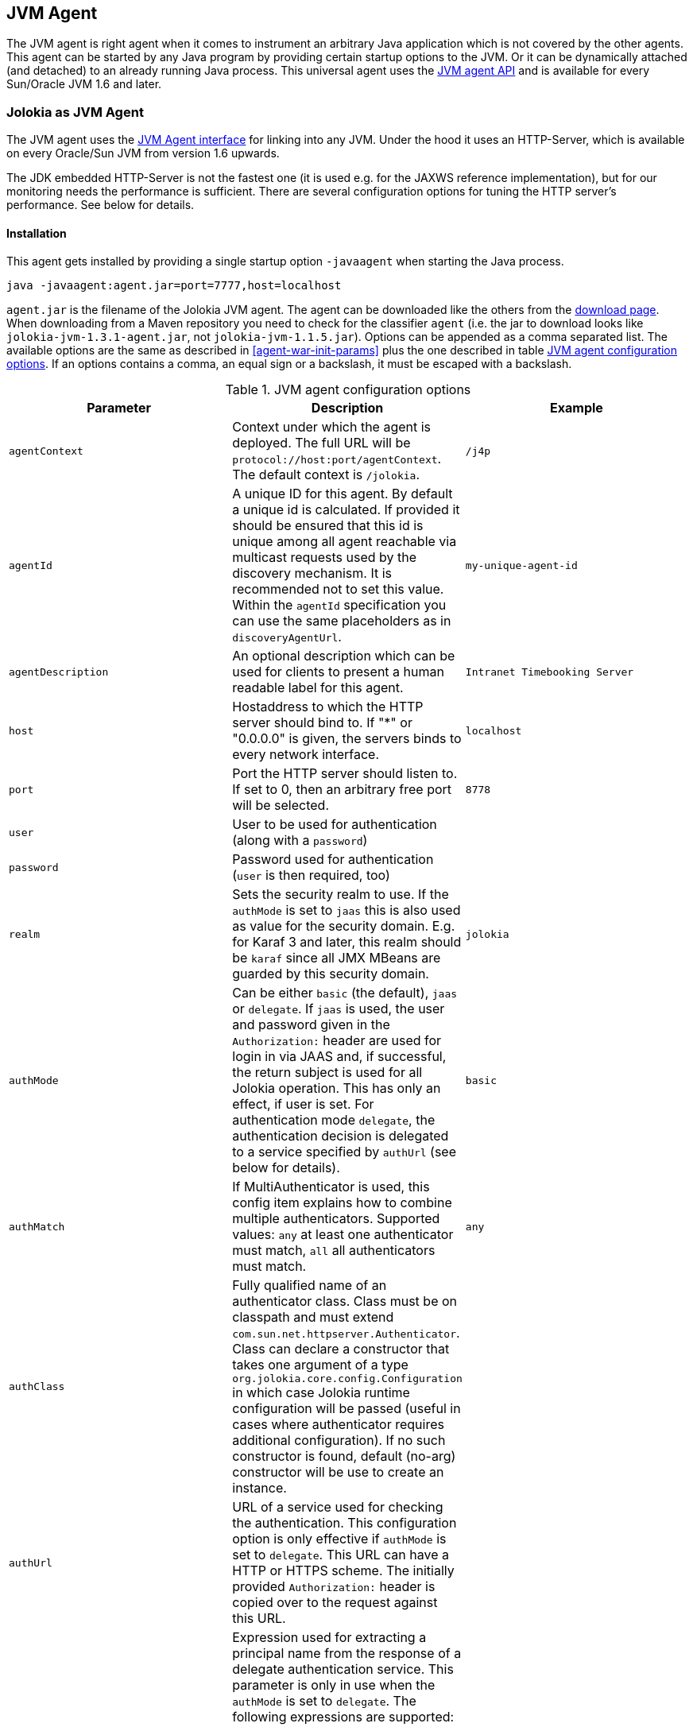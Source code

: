 ////
  Copyright 2009-2023 Roland Huss

  Licensed under the Apache License, Version 2.0 (the "License");
  you may not use this file except in compliance with the License.
  You may obtain a copy of the License at

        http://www.apache.org/licenses/LICENSE-2.0

  Unless required by applicable law or agreed to in writing, software
  distributed under the License is distributed on an "AS IS" BASIS,
  WITHOUT WARRANTIES OR CONDITIONS OF ANY KIND, either express or implied.
  See the License for the specific language governing permissions and
  limitations under the License.
////
[#agents-jvm]
== JVM Agent

The JVM agent is right agent when it comes to instrument an
arbitrary Java application which is not covered by the other
agents. This agent can be started by any Java program by
providing certain startup options to the JVM. Or it can be
dynamically attached (and detached) to an already running Java
process. This universal agent uses the
https://download.oracle.com/javase/6/docs/technotes/guides/jvmti/index.html[JVM
agent API] and is available for every Sun/Oracle JVM 1.6
and later.

[#jvm-agent]
=== Jolokia as JVM Agent

The JVM agent uses the
https://download.oracle.com/javase/6/docs/technotes/guides/jvmti/index.html[JVM
Agent interface] for linking into any JVM. Under the
hood it uses an HTTP-Server, which is available on every
Oracle/Sun JVM from version 1.6 upwards.

****
The JDK embedded HTTP-Server is not the fastest one (it is used
e.g. for the JAXWS reference implementation), but for our
monitoring needs the performance is sufficient. There are
several configuration options for tuning the HTTP server's
performance. See below for details.
****

[#jvm-agent-installation]
==== Installation

This agent gets installed by providing a single startup option
`-javaagent` when starting the Java process.

----
java -javaagent:agent.jar=port=7777,host=localhost
----

`agent.jar` is the filename of the Jolokia
JVM agent. The agent can be downloaded like the others from the https://jolokia.org/download.html[download page].
When downloading from a Maven repository you need to check for the classifier `agent` (i.e. the
jar to download looks like `jolokia-jvm-1.3.1-agent.jar`, not `jolokia-jvm-1.1.5.jar`).
Options can be appended as a comma separated
list. The available options are the same as described in
<<agent-war-init-params>> plus the one described in
table <<agent-jvm-config>>. If an options
contains a comma, an equal sign or a backslash, it must be
escaped with a backslash.

[#agent-jvm-config]
.JVM agent configuration options
|===
|Parameter|Description|Example

|`agentContext`
|Context under which the agent is deployed. The full URL
will be `protocol://host:port/agentContext`. The default context is
`/jolokia`.
|`/j4p`

|`agentId`
|A unique ID for this agent. By default a unique id is
calculated. If provided it should be ensured that this id is
unique among all agent reachable via multicast requests used
by the discovery mechanism. It is recommended not to set
this value. Within the `agentId` specification you
can use the same placeholders as in `discoveryAgentUrl`.
|`my-unique-agent-id`

|`agentDescription`
|An optional description which can be used for clients to
present a human readable label for this agent.
|`Intranet Timebooking Server`

|`host`
|Hostaddress to which the HTTP server should bind to. If "*" or "0.0.0.0" is
given, the servers binds to every network interface.
|`localhost`

|`port`
|Port the HTTP server should listen to. If set to 0, then an arbitrary free port
will be selected.
|`8778`

|`user`
|User to be used for authentication (along with a `password`)
|

|`password`
|Password used for authentication (`user` is then required, too)
|

|`realm`
|Sets the security realm to use. If the `authMode` is set to
`jaas` this is also used as value for the security domain.
E.g. for Karaf 3 and later, this realm should be `karaf` since
all JMX MBeans are guarded by this security domain.
|`jolokia`

|`authMode`
|Can be either `basic` (the default), `jaas` or `delegate`. If
`jaas` is used, the user and password given in the `Authorization:`
header are used for login in via JAAS and, if successful, the return subject is used for all Jolokia operation.
This has only an effect, if user is set. For authentication mode `delegate`, the authentication
decision is delegated to a service specified by `authUrl` (see below for details).
|`basic`

|`authMatch`
|If MultiAuthenticator is used, this config item explains how to combine multiple authenticators.
Supported values: `any` at least one authenticator must match, `all`
all authenticators must match.
|`any`

|`authClass`
|Fully qualified name of an authenticator class. Class must be on classpath and must extend
`com.sun.net.httpserver.Authenticator`. Class can declare a constructor
that takes one argument of a type `org.jolokia.core.config.Configuration` in which case
Jolokia runtime configuration will be passed (useful in cases where authenticator requires additional
configuration). If no such constructor is found, default (no-arg) constructor will be use to create an
instance.
|

|`authUrl`
|URL of a service used for checking the authentication. This configuration option is only effective if
`authMode` is set to `delegate`. This URL can have a HTTP or HTTPS scheme.
The initially provided `Authorization:` header is copied over to the request against this
URL.
|

|`authPrincipalSpec`
a|Expression used for extracting a principal name from the response of a delegate authentication service. This
parameter is only in use when the `authMode` is set to `delegate`. The
following expressions are supported:

`json:path`:: a path into a JSON response which points to the principal.
E.g. a principal spec `jason:metadata/name` will select the "name" property within the JSON
object specified by the "metadata" property. For navigate into arrays, numeric indexes can be used.
`empty:`:: Always extracts an empty (`""`) principal.
If this option is not specified, not principal is extracted.
|

|`authIgnoreCerts`
|If given, the `authMode` is set to `delegate` and the delegate URL is
as HTTPS-URL then the server certificate as well as the server's DNS name will not be verified. This useful
in order to avoid (or introduce) complex keymanagement issues, but is of course less secure. By default
certs a verified with the local keystore.
|

|`protocol`
|HTTP protocol to use. Should be either `http`
or `https`. For the SSL stack there are various
additional configuration options.
|`http`

|`backlog`
|Size of request backlog before requests get discarded.
|`10`

|`executor`
a|Threading model of the HTTP server:

`fixed`:: Thread pool with a fixed number of threads (see also `threadNr`)
`cached`:: Cached thread pool which creates threads on demand
`single`:: A single thread only
|`single`

|`threadNamePrefix`
|Thread name prefix that executor will use while creating new thread(s).
|`jolokia-`

|`threadNr`
|Number of threads to be used when the
`fixed` execution model is chosen.
|`5`

|`keystore`
|Path to the SSL keystore to use (https only)
|

|`keystorePassword`
|Keystore password (https only). If the password is given embedded in brackets `pass:[[[...]]]`,
then it is treated as an encrypted password which was encrypted with `java -jar jvm-agent.jar
encrypt`. See below for details.
|

|`useSslClientAuthentication`
|Whether client certificates should be used for
authentication. The presented certificate is validated that it is signed by
a known CA which must be in the keystore (https only). (`true` or
`false`).
|`false`

|`secureSocketProtocol`
|Secure protocol that will be used for establishing HTTPS connection (https only)
|`TLS`

|`keyStoreType`
|SSL keystore type to use (https only)
|`JKS`

|`keyManagerAlgorithm`
|Key manager algorithm (https only)
|`SunX509`

|`trustManagerAlgorithm`
|Trust manager algorithm (https only)
|`SunX509`

|`caCert`
|If HTTPs is to be used and no `keystore` is given, then `caCert`
can be used to point to a PEM encoded CA certification file. This is use to verify
client certificates when `useSslClientAuthentication` is switched on (https only)
|

|`serverCert`
|For SSL (and when no `keyStore` is used) then this path must point to server
certificate which is presented to clients (https only)
|

|`serverKey`
|Path to the PEM encoded key file for signing the server cert during TLS handshake. This is only
used when no `keyStore` is used. For decrypting the key the password given with
`keystorePassword` is used (https only).
|

|`serverKeyAlgorithm`
|Encryption algorithm to use for decrypting the key given with `serverKey`
(https only)
|`RSA`

|`clientPrincipal`
|The principal which must be given in a client certificate to allow access to the agent. This can be one or
or more relative distinguished names (RDN), separated by commas. The subject of a given client certificate
must match on all configured RDNs. For example, when the configuration is `O=jolokia.org,OU=Dev` then a
client certificate's subject must contain `O=jolokia.org` and `OU=Dev` to allow the request. Multiple alternative
principals can be configured by using additional options with consecutive index suffix like in
`clientPrincipal.1`, `clientPrincipal.2`, ... Please remember that a `,`
separating RDNs must be escaped with a backslash (`\,`) when used on the commandline as agent arguments.
(https and useSslAuthentication only)
|

|`extraClientCheck`
|If switched on the agent performs an extra check for client authentication that the presented client
cert contains a client flag in the extended key usage section which must be present.
(https and useSslAuthentication only)
|

|`bootAmx`
|If set to `true` and if the agent is
attached to a GlassFish server, then during startup the
AMX subsystem is booted so that GlassFish specific MBeans
are available. Otherwise, if set to
`false` the AMX system is not booted.
|`true`


|`config`
|Path to a properties file from where the configuration
options should be read. Such a property file can contain
the configuration options as described here as key value
pairs (except for the `config` property
of course :)
|

|`discoveryEnabled`
|Is set to `false` then this agent will
not listen for multicast request (multicast-group 239.192.48.84,
port 24884 by default, but can configured individually).
By default this option is enabled. This option can also be switched on with an
environment variable
`JOLOKIA_DISCOVERY` or the system
property `jolokia.discoveryEnabled` set to
`true`.
|Default: `true`

|`discoveryAgentUrl`
|Sets the URL to respond for multicast discovery requests. If
given, `discoveryEnabled` is set
implicitly to true. This URL can also be provided by an
environment variable
`JOLOKIA_DISCOVERY_AGENT_URL` or the system
property `jolokia.discoveryUrl`. Within the value you can use the
placeholders `$\{host}` and `$\{ip}` which gets replaced
by the autodetected local host name/address. Also with `$\{env:ENV_VAR}` and
`$\{sys:property}` environment and system properties can be referenced, respectively.
|`http://10.9.11.87:8778/jolokia`

|`multicastGroup`
|The multicast group IPv4 address. This group IP can be also given as an environment variable `JOLOKIA_MULTICAST_GROUP` or a system property `jolokia.multicastGroup`
|`239.192.48.84`

|`multicastPort`
|The multicast port. This port can be also given as an environment variable `JOLOKIA_MULTICAST_PORT` or a system property `jolokia.multicastPort`
|`24884`

|`sslProtocol`
|The list of SSL / TLS protocols enabled. Valid options are available in the documentation
on SunJSSEProvider for your JDK version. Using only `TLSv1.1` and
`TLSv1.2` is recommended in Java 1.7 and Java 1.8. Using only
`TLSv1` is recommended in Java 1.6. Multiple protocols can be configured
by using additional options with consecutive index suffixes like in
`sslProtocol.1`, `sslProtocol.2`, ...
|`TLSv1.2`

|`sslCipherSuite`
|The list of SSL / TLS cipher suites to enable. The table of available cipher suites is
available under the "Default Enabled Cipher Suites" at the SunJSSEProvider documentation
https://docs.oracle.com/javase/8/docs/technotes/guides/security/SunProviders.html#SunJSSEProvider[here].
Multiple cipher suites can be configured by using additional options with consecutive index
suffixes like in `sslCipherSuite.1`, `sslCipherSuite.2`, ...
|

|`policyLocation`
|Path to the XML policy file
|
|===

Upon successful startup the agent will print out a success
message with the full URL which can be used by clients for
contacting the agent.

[#jvm-attach]
=== Attaching a Jolokia agent on the fly

A Jolokia agent can be attached to any running Java process as
long as the user has sufficient access privileges for
accessing the process. This agent uses the
https://download.oracle.com/javase/6/docs/jdk/api/attach/spec/com/sun/tools/attach/VirtualMachine.html[Java
attach API] for dynamically attaching and detaching to
and from the process. It works similar to JConsole connecting
to a local process. The Jolokia advantage is, that after the
start of the agent, it can be reached over the network.

The JAR containing the JVM  agent also contains a client
application which can be reached via the
`-jar` option. Call it with
`--help` to get a short usage information:

----
$ java -jar jolokia-jvm-1.3.4-agent.jar --help

Jolokia Agent Launcher
======================

Usage: java -jar jolokia-jvm-1.3.4-agent.jar [options] <command> <pid/regexp>

where <command> is one of
start     -- Start a Jolokia agent for the process specified
stop      -- Stop a Jolokia agent for the process specified
status    -- Show status of an (potentially) attached agent
toggle    -- Toggle between start/stop (default when no command is given)
list      -- List all attachable Java processes (default when no argument is given at all)
encrypt   -- Encrypt a password which is given as argument or read from standard input

[options] are used for providing runtime information for attaching the agent:

--host <host>                   Hostname or IP address to which to bind on
(default: InetAddress.getLocalHost())
--port <port>                   Port to listen on (default: 8778)
--agentContext <context>        HTTP Context under which the agent is reachable (default: /jolokia)
--agentId <agent-id>            VM unique identifier used by this agent (default: autogenerated)
--agentDescription <desc>       Agent description
--authMode <mode>               Authentication mode: 'basic' (default), 'jaas' or 'delegate'
--authClass <class>             Classname of an custom Authenticator which must be loadable from
the classpath
--authUrl <url>                 URL used for a dispatcher authentication (authMode == delegate)
--authPrincipalSpec <spec>      Extractor specification for getting the principal
(authMode == delegate)
--authIgnoreCerts               Whether to ignore CERTS when doing a dispatching authentication
(authMode == delegate)
--user <user>                   User used for Basic-Authentication
--password <password>           Password used for Basic-Authentication
--quiet                         No output. "status" will exit with code 0 if the agent is running,
1 otherwise
--verbose                       Verbose output
--executor <executor>           Executor policy for HTTP Threads to use (default: single)
"fixed"  -- Thread pool with a fixed number of threads (default: 5)
"cached" -- Cached Thread Pool, creates threads on demand
"single" -- Single Thread
--threadNr <nr threads>         Number of fixed threads if "fixed" is used as executor
--backlog <backlog>             How many request to keep in the backlog (default: 10)
--protocol <http|https>         Protocol which must be either "http" or "https" (default: http)
--keystore <keystore>           Path to keystore (https only)
--keystorePassword <pwd>        Password to the keystore (https only)
--useSslClientAuthentication    Use client certificate authentication (https only)
--secureSocketProtocol <name>   Secure protocol (https only, default: TLS)
--keyStoreType <name>           Keystore type (https only, default: JKS)
--keyManagerAlgorithm <name>    Key manager algorithm (https only, default: SunX509)
--trustManagerAlgorithm <name>  Trust manager algorithm (https only, default: SunX509)
--caCert <path>                 Path to a PEM encoded CA cert file (https & sslClientAuth only)
--serverCert <path>             Path to a PEM encoded server cert file (https only)
--serverKey <path>              Path to a PEM encoded server key file (https only)
--serverKeyAlgorithm <algo>     Algorithm to use for decrypting the server key (https only, default: RSA)
--clientPrincipal <principal>   Allow only this principal in the client cert (https & sslClientAuth only)
If supplied multiple times, any one of the clientPrincipals must match
--extendedClientCheck <t|f>     Additional validation of client certs for the proper key usage
(https & sslClientAuth only)
--discoveryEnabled <t|f>        Enable/Disable discovery multicast responses (default: true)
--discoveryAgentUrl <url>       The URL to use for answering discovery requests. Will be autodetected
if not given.
--sslProtocol <protocol>        SSL / TLS protocol to enable, can be provided multiple times
--sslCipherSuite <suite>        SSL / TLS cipher suite to enable, can be provided multiple times
--debug                         Switch on agent debugging
--debugMaxEntries <nr>          Number of debug entries to keep in memory which can be fetched from the
Jolokia MBean
--maxDepth <depth>              Maximum number of levels for serialization of beans
--maxCollectionSize <size>      Maximum number of element in collections to keep when serializing the
response
--maxObjects <nr>               Maximum number of objects to consider for serialization
--restrictorClass <class>       Classname of an custom restrictor which must be loadable from the classpath
--policyLocation <url>          Location of a Jolokia policy file
--mbeanQualifier <qualifier>    Qualifier to use when registering Jolokia internal MBeans
--canonicalNaming <t|f>         whether to use canonicalName for ObjectNames in 'list' or 'search'
(default: true)
--includeStackTrace <t|f>       whether to include StackTraces for error messages (default: true)
--serializeException <t|f>      whether to add a serialized version of the exception in the Jolokia
response (default: false)
--config <configfile>           Path to a property file from where to read the configuration
--help                          This help documentation
--version                       Version of this agent (it's 1.3.4 btw :)

<pid/regexp> can be either a numeric process id or a regular expression. A regular expression is matched
against the processes' names (ignoring case) and must be specific enough to select exactly one process.

If no <command> is given but only a <pid> the state of the Agent will be toggled
between "start" and "stop"

If neither <command> nor <pid> is given, a list of Java processes along with their IDs
is printed

There are several possible reasons, why attaching to a process can fail:
* The UID of this launcher must be the very *same* as the process to attach to. It's not sufficient
to be root.
* The JVM must have HotSpot enabled and be a JVM 1.6 or later.
* It must be a Java process ;-)

For more documentation please visit www.jolokia.org
----

Every option described in <<agent-jvm-config>>
is reflected by a command line option for the
launcher. Additionally, the option `--quiet`
can be used to keep the launcher silent and
`--verbose` for adding some extra logging.

The launcher knows various operational modes, which needs to
be provided as a non-option argument and possibly require an
extra argument.

`start`::
Use this to attach an agent to an already running, local
Java process. The additional argument is either the
_process id_ of the Java process to
attach to or a _regular expression_
which is matched against the Java processes names. In the
later case, exactly one process must match, otherwise an
exception is raised. The command will return with an
return code of 0 if an agent has been started. If the
agent is already running, nothing happens and the launcher
returns with 1. The URL of the Agent will be printed to
standard out on an extra line except when the
`--quiet` option is used.

`stop`::
Command for stopping an running and dynamically attached
agent. The required argument is the Java process id or
an regular expression as described for the
`start` command. If the agent could be
stopped, the launcher exits with 0, it exits with 1 if
there was no agent running.

`toggle`::
Starts or stops an dynamically attached agent,
depending on its current state. The Java process ID is
required as an additional argument. If an agent is
running, `toggle` will stop it (and
vice versa). The launcher returns with an exit code of 0
except when the operation fails. When the agent is
started, the full agent's URL is printed to standard
out. `toggle` is the default command
when only a numeric process id is given as argument or a
regular expression which _not_ the same
as a known command.

`status`::
Command for showing the current agent status for a given
process. The process id or a regular expression is
required. The launcher will return with 0 when the agent is
running, otherwise with 1.

`list`::
List all local Java processes in a table with the
process id and the description as columns. This is the
default command if no non-option argument is given at
all. `list` returns with 0 upon normal
operation and with 1 otherwise.

`encrypt`::
Encrypt the keystore password. You can add the password to encrypt
as an additional argument or, if not given, it is read from standard input.
The output of this command is the encrypted password in the format `[[....]]`,
which should be used literally (excluding the final newline) for the keystore password
when using the option `keystorePassword` in the agent configuration.

The launcher is especially suited for
_one-shot_, _local_
queries. For example, a simple shell script for printing out
the memory usage of a local Java process, including
(temporarily) attaching an Jolokia agent looks simply like in
the following example. With a complete client library like <ulink
https://www.jmxp4perl.org[Jmx4Perl] even more one
shot scripts are possible footnote:rest-comment[
And in fact, some support for launching this dynamic
agent is planned for a forthcoming release of jmx4perl.].

----
#!/bin/sh

url=`java -jar agent.jar start $1 | tail -1`

memory_url="${url}read/java.lang:type=Memory/HeapMemoryUsage"
used=`wget -q -O - "${memory_url}/used" | sed 's/^.*"value":\([0-9]*\).*$/\1/'`
max=`wget -q -O - "${memory_url}/max" | sed 's/^.*"value":\([0-9]*\).*$/\1/'`
usage=$((${used}*100/${max}))
echo "Memory Usage: $usage %"

java -jar agent.jar --quiet stop $1
----

